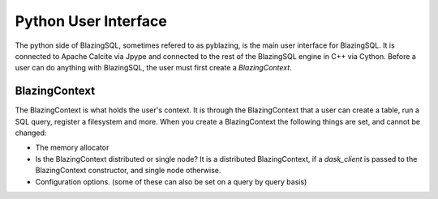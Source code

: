 Python User Interface
=====================

The python side of BlazingSQL, sometimes refered to as pyblazing, is the main user interface for BlazingSQL. It is connected to Apache Calcite via Jpype and connected to the rest of
the BlazingSQL engine in C++ via Cython. Before a user can do anything with BlazingSQL, the user must first create a `BlazingContext`.

BlazingContext
--------------
The BlazingContext is what holds the user's context. It is through the BlazingContext that a user can create a table, run a SQL query, register a filesystem and more. When you create a 
BlazingContext the following things are set, and cannot be changed:

* The memory allocator
* Is the BlazingContext distributed or single node? It is a distributed BlazingContext, if a `dask_client` is passed to the BlazingContext constructor, and single node otherwise.
* Configuration options. (some of these can also be set on a query by query basis)

